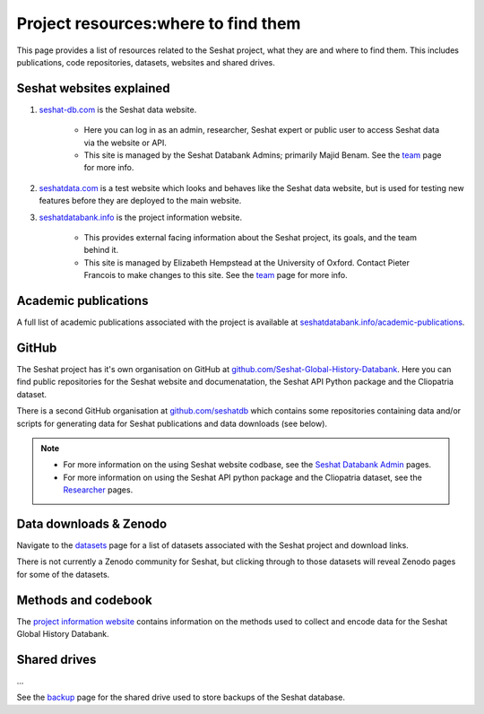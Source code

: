 Project resources:where to find them
=========================================================

This page provides a list of resources related to the Seshat project, what they are and where to find them.
This includes publications, code repositories, datasets, websites and shared drives.

Seshat websites explained
-------------------------

1. `seshat-db.com <https://seshat-db.com>`_ is the Seshat data website.

    - Here you can log in as an admin, researcher, Seshat expert or public user to access Seshat data via the website or API.

    - This site is managed by the Seshat Databank Admins; primarily Majid Benam. See the `team <team.rst>`_ page for more info.

2. `seshatdata.com <https://seshatdata.com>`_ is a test website which looks and behaves like the Seshat data website, but is used for testing new features before they are deployed to the main website.

3. `seshatdatabank.info <https://seshatdatabank.info>`_ is the project information website.

    - This provides external facing information about the Seshat project, its goals, and the team behind it.

    - This site is managed by Elizabeth Hempstead at the University of Oxford. Contact Pieter Francois to make changes to this site. See the `team <team.rst>`_ page for more info.


Academic publications
---------------------

A full list of academic publications associated with the project is available at `seshatdatabank.info/academic-publications <https://seshatdatabank.info/academic-publications>`_.

GitHub
------

The Seshat project has it's own organisation on GitHub at `github.com/Seshat-Global-History-Databank <https://github.com/Seshat-Global-History-Databank>`_.
Here you can find public repositories for the Seshat website and documenatation, the Seshat API Python package and the Cliopatria dataset.

There is a second GitHub organisation at `github.com/seshatdb <https://github.com/seshatdb>`_ which contains some repositories containing data and/or scripts for generating data for Seshat publications and data downloads (see below).

.. note::

    - For more information on the using Seshat website codbase, see the `Seshat Databank Admin <admin/index.rst>`_ pages.
    - For more information on using the Seshat API python package and the Cliopatria dataset, see the `Researcher <researcher/index.rst>`_ pages.


Data downloads & Zenodo
-----------------------

Navigate to the `datasets <researcher/datasets.rst>`_ page for a list of datasets associated with the Seshat project and download links.

There is not currently a Zenodo community for Seshat, but clicking through to those datasets will reveal Zenodo pages for some of the datasets.

Methods and codebook
--------------------

The `project information website <https://seshatdatabank.info/methods/world-sample-30>`_ contains information on the methods used to collect and encode data for the Seshat Global History Databank.

Shared drives
-------------

...

See the `backup <admin/backup.rst>`_ page for the shared drive used to store backups of the Seshat database.